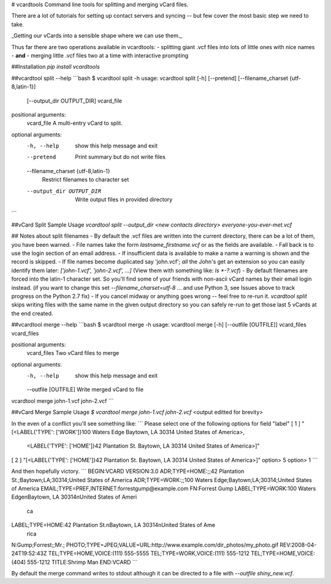 # vcardtools
Command line tools for splitting and merging vCard files.

There are a lot of tutorials for setting up contact servers and syncing -- but few cover the most basic step we need to take.

_Getting our vCards into a sensible shape where we can use them._

Thus far there are two operations available in vcardtools:
- splitting giant .vcf files into lots of little ones with nice names
- **and**
- merging little .vcf files two at a time with interactive prompting

##Installation
`pip install vcardtools`

##vcardtool split --help
```bash
$ vcardtool split -h
usage: vcardtool split [-h] [--pretend] [--filename_charset {utf-8,latin-1}]
                       [--output_dir OUTPUT_DIR]
                       vcard_file

positional arguments:
  vcard_file            A multi-entry vCard to split.

optional arguments:
  -h, --help            show this help message and exit
  --pretend             Print summary but do not write files
  --filename_charset {utf-8,latin-1}
                        Restrict filenames to character set
  --output_dir OUTPUT_DIR
                        Write output files in provided directory
```

##vCard Split Sample Usage
`vcardtool split --output_dir <new contacts directory> everyone-you-ever-met.vcf`


## Notes about split filenames
- By default the .vcf files are written into the current directory, there can be a lot of them, you have been warned.
- File names take the form `lastname_firstname.vcf` or as the fields are available. 
- Fall back is to use the login section of an email address.
- If insufficient data is available to make a name a warning is shown and the record is skipped.
- If file names become duplicated say 'john.vcf'; *all* the John's get an extension so you can easily identify them later: `['john-1.vcf', 'john-2.vcf', ...]`  (View them with something like: `ls *-?.vcf`)
- By default filenames are forced into the latin-1 character set.  So you'll find some of your friends with non-ascii vCard names by their email login instead.  (if you want to change this set `--filename_charset=utf-8` ... and use Python 3, see Issues above to track progress on the Python 2.7 fix)
- If you cancel midway or anything goes wrong -- feel free to re-run it.  `vcardtool split` skips writing files with the same name in the given output directory so you can safely re-run to get those last 5 vCards at the end created.


##vcardtool merge --help
```bash
$ vcardtool merge -h
usage: vcardtool merge [-h] [--outfile [OUTFILE]] vcard_files vcard_files

positional arguments:
  vcard_files          Two vCard files to merge

optional arguments:
  -h, --help           show this help message and exit
  --outfile [OUTFILE]  Write merged vCard to file

vcardtool merge john-1.vcf john-2.vcf
```

##vCard Merge Sample Usage
`$ vcardtool merge john-1.vcf john-2.vcf`
<output editted for brevity>

In the even of a conflict you'll see something like:
```
Please select one of the following options for field "label"
[ 1 ] "[<LABEL{'TYPE': ['WORK']}100 Waters Edge Baytown, LA 30314 United States of America>,
        <LABEL{'TYPE': ['HOME']}42 Plantation St. Baytown, LA 30314 United States of America>]"
[ 2 ] "[<LABEL{'TYPE': ['HOME']}42 Plantation St. Baytown, LA 30314 United States of America>]"
option> 5
option> 1
```

And then hopefully victory.
```
BEGIN:VCARD
VERSION:3.0
ADR;TYPE=HOME:;;42 Plantation St.;Baytown;LA;30314;United States of America
ADR;TYPE=WORK:;;100 Waters Edge;Baytown;LA;30314;United States of America
EMAIL;TYPE=PREF,INTERNET:forrestgump@example.com
FN:Forrest Gump
LABEL;TYPE=WORK:100 Waters Edge\nBaytown\, LA 30314\nUnited States of Ameri
 ca
LABEL;TYPE=HOME:42 Plantation St.\nBaytown\, LA 30314\nUnited States of Ame
 rica
N:Gump;Forrest;;Mr.;
PHOTO;TYPE=JPEG;VALUE=URL:http://www.example.com/dir_photos/my_photo.gif
REV:2008-04-24T19:52:43Z
TEL;TYPE=HOME,VOICE:(111) 555-5555
TEL;TYPE=WORK,VOICE:(111) 555-1212
TEL;TYPE=HOME,VOICE:(404) 555-1212
TITLE:Shrimp Man
END:VCARD
```

By default the merge command writes to stdout although it can be directed to a file with `--outfile shiny_new.vcf`.



